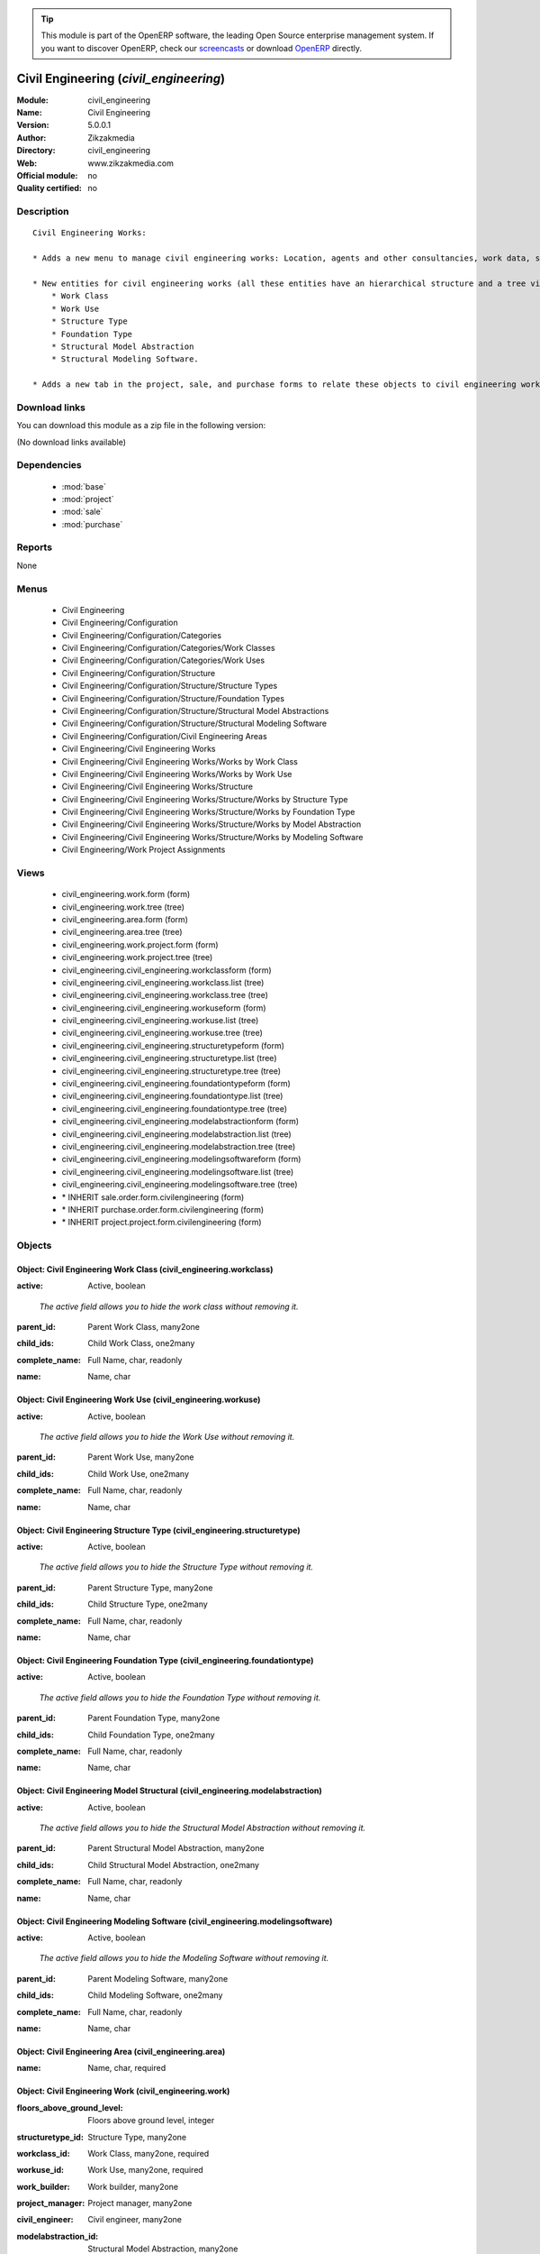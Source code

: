 
.. i18n: .. module:: civil_engineering
.. i18n:     :synopsis: Civil Engineering 
.. i18n:     :noindex:
.. i18n: .. 
..

.. module:: civil_engineering
    :synopsis: Civil Engineering 
    :noindex:
.. 

.. i18n: .. raw:: html
.. i18n: 
.. i18n:       <br />
.. i18n:     <link rel="stylesheet" href="../_static/hide_objects_in_sidebar.css" type="text/css" />
..

.. raw:: html

      <br />
    <link rel="stylesheet" href="../_static/hide_objects_in_sidebar.css" type="text/css" />

.. i18n: .. tip:: This module is part of the OpenERP software, the leading Open Source 
.. i18n:   enterprise management system. If you want to discover OpenERP, check our 
.. i18n:   `screencasts <http://openerp.tv>`_ or download 
.. i18n:   `OpenERP <http://openerp.com>`_ directly.
..

.. tip:: This module is part of the OpenERP software, the leading Open Source 
  enterprise management system. If you want to discover OpenERP, check our 
  `screencasts <http://openerp.tv>`_ or download 
  `OpenERP <http://openerp.com>`_ directly.

.. i18n: .. raw:: html
.. i18n: 
.. i18n:     <div class="js-kit-rating" title="" permalink="" standalone="yes" path="/civil_engineering"></div>
.. i18n:     <script src="http://js-kit.com/ratings.js"></script>
..

.. raw:: html

    <div class="js-kit-rating" title="" permalink="" standalone="yes" path="/civil_engineering"></div>
    <script src="http://js-kit.com/ratings.js"></script>

.. i18n: Civil Engineering (*civil_engineering*)
.. i18n: =======================================
.. i18n: :Module: civil_engineering
.. i18n: :Name: Civil Engineering
.. i18n: :Version: 5.0.0.1
.. i18n: :Author: Zikzakmedia
.. i18n: :Directory: civil_engineering
.. i18n: :Web: www.zikzakmedia.com
.. i18n: :Official module: no
.. i18n: :Quality certified: no
..

Civil Engineering (*civil_engineering*)
=======================================
:Module: civil_engineering
:Name: Civil Engineering
:Version: 5.0.0.1
:Author: Zikzakmedia
:Directory: civil_engineering
:Web: www.zikzakmedia.com
:Official module: no
:Quality certified: no

.. i18n: Description
.. i18n: -----------
..

Description
-----------

.. i18n: ::
.. i18n: 
.. i18n:   Civil Engineering Works:
.. i18n:   
.. i18n:   * Adds a new menu to manage civil engineering works: Location, agents and other consultancies, work data, structure data and assignments to projects.
.. i18n:   
.. i18n:   * New entities for civil engineering works (all these entities have an hierarchical structure and a tree view, civil engineering works can be filtered from the tree view):
.. i18n:       * Work Class
.. i18n:       * Work Use
.. i18n:       * Structure Type
.. i18n:       * Foundation Type
.. i18n:       * Structural Model Abstraction
.. i18n:       * Structural Modeling Software. 
.. i18n:   
.. i18n:   * Adds a new tab in the project, sale, and purchase forms to relate these objects to civil engineering works
..

::

  Civil Engineering Works:
  
  * Adds a new menu to manage civil engineering works: Location, agents and other consultancies, work data, structure data and assignments to projects.
  
  * New entities for civil engineering works (all these entities have an hierarchical structure and a tree view, civil engineering works can be filtered from the tree view):
      * Work Class
      * Work Use
      * Structure Type
      * Foundation Type
      * Structural Model Abstraction
      * Structural Modeling Software. 
  
  * Adds a new tab in the project, sale, and purchase forms to relate these objects to civil engineering works

.. i18n: Download links
.. i18n: --------------
..

Download links
--------------

.. i18n: You can download this module as a zip file in the following version:
..

You can download this module as a zip file in the following version:

.. i18n: (No download links available)
..

(No download links available)

.. i18n: Dependencies
.. i18n: ------------
..

Dependencies
------------

.. i18n:  * :mod:`base`
.. i18n:  * :mod:`project`
.. i18n:  * :mod:`sale`
.. i18n:  * :mod:`purchase`
..

 * :mod:`base`
 * :mod:`project`
 * :mod:`sale`
 * :mod:`purchase`

.. i18n: Reports
.. i18n: -------
..

Reports
-------

.. i18n: None
..

None

.. i18n: Menus
.. i18n: -------
..

Menus
-------

.. i18n:  * Civil Engineering
.. i18n:  * Civil Engineering/Configuration
.. i18n:  * Civil Engineering/Configuration/Categories
.. i18n:  * Civil Engineering/Configuration/Categories/Work Classes
.. i18n:  * Civil Engineering/Configuration/Categories/Work Uses
.. i18n:  * Civil Engineering/Configuration/Structure
.. i18n:  * Civil Engineering/Configuration/Structure/Structure Types
.. i18n:  * Civil Engineering/Configuration/Structure/Foundation Types
.. i18n:  * Civil Engineering/Configuration/Structure/Structural Model Abstractions
.. i18n:  * Civil Engineering/Configuration/Structure/Structural Modeling Software
.. i18n:  * Civil Engineering/Configuration/Civil Engineering Areas
.. i18n:  * Civil Engineering/Civil Engineering Works
.. i18n:  * Civil Engineering/Civil Engineering Works/Works by Work Class
.. i18n:  * Civil Engineering/Civil Engineering Works/Works by Work Use
.. i18n:  * Civil Engineering/Civil Engineering Works/Structure
.. i18n:  * Civil Engineering/Civil Engineering Works/Structure/Works by Structure Type
.. i18n:  * Civil Engineering/Civil Engineering Works/Structure/Works by Foundation Type
.. i18n:  * Civil Engineering/Civil Engineering Works/Structure/Works by Model Abstraction
.. i18n:  * Civil Engineering/Civil Engineering Works/Structure/Works by Modeling Software
.. i18n:  * Civil Engineering/Work Project Assignments
..

 * Civil Engineering
 * Civil Engineering/Configuration
 * Civil Engineering/Configuration/Categories
 * Civil Engineering/Configuration/Categories/Work Classes
 * Civil Engineering/Configuration/Categories/Work Uses
 * Civil Engineering/Configuration/Structure
 * Civil Engineering/Configuration/Structure/Structure Types
 * Civil Engineering/Configuration/Structure/Foundation Types
 * Civil Engineering/Configuration/Structure/Structural Model Abstractions
 * Civil Engineering/Configuration/Structure/Structural Modeling Software
 * Civil Engineering/Configuration/Civil Engineering Areas
 * Civil Engineering/Civil Engineering Works
 * Civil Engineering/Civil Engineering Works/Works by Work Class
 * Civil Engineering/Civil Engineering Works/Works by Work Use
 * Civil Engineering/Civil Engineering Works/Structure
 * Civil Engineering/Civil Engineering Works/Structure/Works by Structure Type
 * Civil Engineering/Civil Engineering Works/Structure/Works by Foundation Type
 * Civil Engineering/Civil Engineering Works/Structure/Works by Model Abstraction
 * Civil Engineering/Civil Engineering Works/Structure/Works by Modeling Software
 * Civil Engineering/Work Project Assignments

.. i18n: Views
.. i18n: -----
..

Views
-----

.. i18n:  * civil_engineering.work.form (form)
.. i18n:  * civil_engineering.work.tree (tree)
.. i18n:  * civil_engineering.area.form (form)
.. i18n:  * civil_engineering.area.tree (tree)
.. i18n:  * civil_engineering.work.project.form (form)
.. i18n:  * civil_engineering.work.project.tree (tree)
.. i18n:  * civil_engineering.civil_engineering.workclassform (form)
.. i18n:  * civil_engineering.civil_engineering.workclass.list (tree)
.. i18n:  * civil_engineering.civil_engineering.workclass.tree (tree)
.. i18n:  * civil_engineering.civil_engineering.workuseform (form)
.. i18n:  * civil_engineering.civil_engineering.workuse.list (tree)
.. i18n:  * civil_engineering.civil_engineering.workuse.tree (tree)
.. i18n:  * civil_engineering.civil_engineering.structuretypeform (form)
.. i18n:  * civil_engineering.civil_engineering.structuretype.list (tree)
.. i18n:  * civil_engineering.civil_engineering.structuretype.tree (tree)
.. i18n:  * civil_engineering.civil_engineering.foundationtypeform (form)
.. i18n:  * civil_engineering.civil_engineering.foundationtype.list (tree)
.. i18n:  * civil_engineering.civil_engineering.foundationtype.tree (tree)
.. i18n:  * civil_engineering.civil_engineering.modelabstractionform (form)
.. i18n:  * civil_engineering.civil_engineering.modelabstraction.list (tree)
.. i18n:  * civil_engineering.civil_engineering.modelabstraction.tree (tree)
.. i18n:  * civil_engineering.civil_engineering.modelingsoftwareform (form)
.. i18n:  * civil_engineering.civil_engineering.modelingsoftware.list (tree)
.. i18n:  * civil_engineering.civil_engineering.modelingsoftware.tree (tree)
.. i18n:  * \* INHERIT sale.order.form.civilengineering (form)
.. i18n:  * \* INHERIT purchase.order.form.civilengineering (form)
.. i18n:  * \* INHERIT project.project.form.civilengineering (form)
..

 * civil_engineering.work.form (form)
 * civil_engineering.work.tree (tree)
 * civil_engineering.area.form (form)
 * civil_engineering.area.tree (tree)
 * civil_engineering.work.project.form (form)
 * civil_engineering.work.project.tree (tree)
 * civil_engineering.civil_engineering.workclassform (form)
 * civil_engineering.civil_engineering.workclass.list (tree)
 * civil_engineering.civil_engineering.workclass.tree (tree)
 * civil_engineering.civil_engineering.workuseform (form)
 * civil_engineering.civil_engineering.workuse.list (tree)
 * civil_engineering.civil_engineering.workuse.tree (tree)
 * civil_engineering.civil_engineering.structuretypeform (form)
 * civil_engineering.civil_engineering.structuretype.list (tree)
 * civil_engineering.civil_engineering.structuretype.tree (tree)
 * civil_engineering.civil_engineering.foundationtypeform (form)
 * civil_engineering.civil_engineering.foundationtype.list (tree)
 * civil_engineering.civil_engineering.foundationtype.tree (tree)
 * civil_engineering.civil_engineering.modelabstractionform (form)
 * civil_engineering.civil_engineering.modelabstraction.list (tree)
 * civil_engineering.civil_engineering.modelabstraction.tree (tree)
 * civil_engineering.civil_engineering.modelingsoftwareform (form)
 * civil_engineering.civil_engineering.modelingsoftware.list (tree)
 * civil_engineering.civil_engineering.modelingsoftware.tree (tree)
 * \* INHERIT sale.order.form.civilengineering (form)
 * \* INHERIT purchase.order.form.civilengineering (form)
 * \* INHERIT project.project.form.civilengineering (form)

.. i18n: Objects
.. i18n: -------
..

Objects
-------

.. i18n: Object: Civil Engineering Work Class (civil_engineering.workclass)
.. i18n: ##################################################################
..

Object: Civil Engineering Work Class (civil_engineering.workclass)
##################################################################

.. i18n: :active: Active, boolean
..

:active: Active, boolean

.. i18n:     *The active field allows you to hide the work class without removing it.*
..

    *The active field allows you to hide the work class without removing it.*

.. i18n: :parent_id: Parent Work Class, many2one
..

:parent_id: Parent Work Class, many2one

.. i18n: :child_ids: Child Work Class, one2many
..

:child_ids: Child Work Class, one2many

.. i18n: :complete_name: Full Name, char, readonly
..

:complete_name: Full Name, char, readonly

.. i18n: :name: Name, char
..

:name: Name, char

.. i18n: Object: Civil Engineering Work Use (civil_engineering.workuse)
.. i18n: ##############################################################
..

Object: Civil Engineering Work Use (civil_engineering.workuse)
##############################################################

.. i18n: :active: Active, boolean
..

:active: Active, boolean

.. i18n:     *The active field allows you to hide the Work Use without removing it.*
..

    *The active field allows you to hide the Work Use without removing it.*

.. i18n: :parent_id: Parent Work Use, many2one
..

:parent_id: Parent Work Use, many2one

.. i18n: :child_ids: Child Work Use, one2many
..

:child_ids: Child Work Use, one2many

.. i18n: :complete_name: Full Name, char, readonly
..

:complete_name: Full Name, char, readonly

.. i18n: :name: Name, char
..

:name: Name, char

.. i18n: Object: Civil Engineering Structure Type (civil_engineering.structuretype)
.. i18n: ##########################################################################
..

Object: Civil Engineering Structure Type (civil_engineering.structuretype)
##########################################################################

.. i18n: :active: Active, boolean
..

:active: Active, boolean

.. i18n:     *The active field allows you to hide the Structure Type without removing it.*
..

    *The active field allows you to hide the Structure Type without removing it.*

.. i18n: :parent_id: Parent Structure Type, many2one
..

:parent_id: Parent Structure Type, many2one

.. i18n: :child_ids: Child Structure Type, one2many
..

:child_ids: Child Structure Type, one2many

.. i18n: :complete_name: Full Name, char, readonly
..

:complete_name: Full Name, char, readonly

.. i18n: :name: Name, char
..

:name: Name, char

.. i18n: Object: Civil Engineering Foundation Type (civil_engineering.foundationtype)
.. i18n: ############################################################################
..

Object: Civil Engineering Foundation Type (civil_engineering.foundationtype)
############################################################################

.. i18n: :active: Active, boolean
..

:active: Active, boolean

.. i18n:     *The active field allows you to hide the Foundation Type without removing it.*
..

    *The active field allows you to hide the Foundation Type without removing it.*

.. i18n: :parent_id: Parent Foundation Type, many2one
..

:parent_id: Parent Foundation Type, many2one

.. i18n: :child_ids: Child Foundation Type, one2many
..

:child_ids: Child Foundation Type, one2many

.. i18n: :complete_name: Full Name, char, readonly
..

:complete_name: Full Name, char, readonly

.. i18n: :name: Name, char
..

:name: Name, char

.. i18n: Object: Civil Engineering Model Structural (civil_engineering.modelabstraction)
.. i18n: ###############################################################################
..

Object: Civil Engineering Model Structural (civil_engineering.modelabstraction)
###############################################################################

.. i18n: :active: Active, boolean
..

:active: Active, boolean

.. i18n:     *The active field allows you to hide the Structural Model Abstraction without removing it.*
..

    *The active field allows you to hide the Structural Model Abstraction without removing it.*

.. i18n: :parent_id: Parent Structural Model Abstraction, many2one
..

:parent_id: Parent Structural Model Abstraction, many2one

.. i18n: :child_ids: Child Structural Model Abstraction, one2many
..

:child_ids: Child Structural Model Abstraction, one2many

.. i18n: :complete_name: Full Name, char, readonly
..

:complete_name: Full Name, char, readonly

.. i18n: :name: Name, char
..

:name: Name, char

.. i18n: Object: Civil Engineering Modeling Software (civil_engineering.modelingsoftware)
.. i18n: ################################################################################
..

Object: Civil Engineering Modeling Software (civil_engineering.modelingsoftware)
################################################################################

.. i18n: :active: Active, boolean
..

:active: Active, boolean

.. i18n:     *The active field allows you to hide the Modeling Software without removing it.*
..

    *The active field allows you to hide the Modeling Software without removing it.*

.. i18n: :parent_id: Parent Modeling Software, many2one
..

:parent_id: Parent Modeling Software, many2one

.. i18n: :child_ids: Child Modeling Software, one2many
..

:child_ids: Child Modeling Software, one2many

.. i18n: :complete_name: Full Name, char, readonly
..

:complete_name: Full Name, char, readonly

.. i18n: :name: Name, char
..

:name: Name, char

.. i18n: Object: Civil Engineering Area (civil_engineering.area)
.. i18n: #######################################################
..

Object: Civil Engineering Area (civil_engineering.area)
#######################################################

.. i18n: :name: Name, char, required
..

:name: Name, char, required

.. i18n: Object: Civil Engineering Work (civil_engineering.work)
.. i18n: #######################################################
..

Object: Civil Engineering Work (civil_engineering.work)
#######################################################

.. i18n: :floors_above_ground_level: Floors above ground level, integer
..

:floors_above_ground_level: Floors above ground level, integer

.. i18n: :structuretype_id: Structure Type, many2one
..

:structuretype_id: Structure Type, many2one

.. i18n: :workclass_id: Work Class, many2one, required
..

:workclass_id: Work Class, many2one, required

.. i18n: :workuse_id: Work Use, many2one, required
..

:workuse_id: Work Use, many2one, required

.. i18n: :work_builder: Work builder, many2one
..

:work_builder: Work builder, many2one

.. i18n: :project_manager: Project manager, many2one
..

:project_manager: Project manager, many2one

.. i18n: :civil_engineer: Civil engineer, many2one
..

:civil_engineer: Civil engineer, many2one

.. i18n: :modelabstraction_id: Structural Model Abstraction, many2one
..

:modelabstraction_id: Structural Model Abstraction, many2one

.. i18n: :geotechnics: Geotechnics, many2one
..

:geotechnics: Geotechnics, many2one

.. i18n: :constructed_area: Constructed area, float
..

:constructed_area: Constructed area, float

.. i18n: :city: City, char
..

:city: City, char

.. i18n: :project_ids: Project, one2many
..

:project_ids: Project, one2many

.. i18n: :country_id: Country, many2one
..

:country_id: Country, many2one

.. i18n: :foundationtype_id: Foundation Type, many2one
..

:foundationtype_id: Foundation Type, many2one

.. i18n: :location: Location, char
..

:location: Location, char

.. i18n: :work_safety: Work safety, many2one
..

:work_safety: Work safety, many2one

.. i18n: :structure_construction_cost: Structure construction cost, float
..

:structure_construction_cost: Structure construction cost, float

.. i18n: :work_owner: Work owner, many2one
..

:work_owner: Work owner, many2one

.. i18n: :floors_under_ground_level: Floors under ground level, integer
..

:floors_under_ground_level: Floors under ground level, integer

.. i18n: :work_construction_cost: Work construction cost, float
..

:work_construction_cost: Work construction cost, float

.. i18n: :plant_engineering: Plant engineering, many2one
..

:plant_engineering: Plant engineering, many2one

.. i18n: :modelingsoftware_id: Structure Modeling Software, many2one
..

:modelingsoftware_id: Structure Modeling Software, many2one

.. i18n: :main_city: Main city, char
..

:main_city: Main city, char

.. i18n: :name: Work description, char, required
..

:name: Work description, char, required

.. i18n: :structural_engineering: Structural engineering, many2one
..

:structural_engineering: Structural engineering, many2one

.. i18n: :architecture: Architecture, many2one
..

:architecture: Architecture, many2one

.. i18n: :state_id: State, many2one
..

:state_id: State, many2one

.. i18n: :distance_between_supports: Distance between supports, float
..

:distance_between_supports: Distance between supports, float

.. i18n: Object: Civil Engineering Work Project (civil_engineering.work.project)
.. i18n: #######################################################################
..

Object: Civil Engineering Work Project (civil_engineering.work.project)
#######################################################################

.. i18n: :area_id: Area, many2one, required
..

:area_id: Area, many2one, required

.. i18n: :project_id: Project, many2one, required
..

:project_id: Project, many2one, required

.. i18n: :work_id: Work, many2one, required
..

:work_id: Work, many2one, required

.. i18n: :sequence: Sequence, integer
..

:sequence: Sequence, integer
